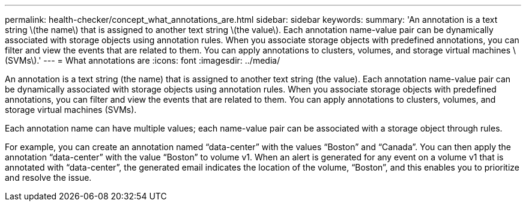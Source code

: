 ---
permalink: health-checker/concept_what_annotations_are.html
sidebar: sidebar
keywords: 
summary: 'An annotation is a text string \(the name\) that is assigned to another text string \(the value\). Each annotation name-value pair can be dynamically associated with storage objects using annotation rules. When you associate storage objects with predefined annotations, you can filter and view the events that are related to them. You can apply annotations to clusters, volumes, and storage virtual machines \(SVMs\).'
---
= What annotations are
:icons: font
:imagesdir: ../media/

[.lead]
An annotation is a text string (the name) that is assigned to another text string (the value). Each annotation name-value pair can be dynamically associated with storage objects using annotation rules. When you associate storage objects with predefined annotations, you can filter and view the events that are related to them. You can apply annotations to clusters, volumes, and storage virtual machines (SVMs).

Each annotation name can have multiple values; each name-value pair can be associated with a storage object through rules.

For example, you can create an annotation named "`data-center`" with the values "`Boston`" and "`Canada`". You can then apply the annotation "`data-center`" with the value "`Boston`" to volume v1. When an alert is generated for any event on a volume v1 that is annotated with "`data-center`", the generated email indicates the location of the volume, "`Boston`", and this enables you to prioritize and resolve the issue.
